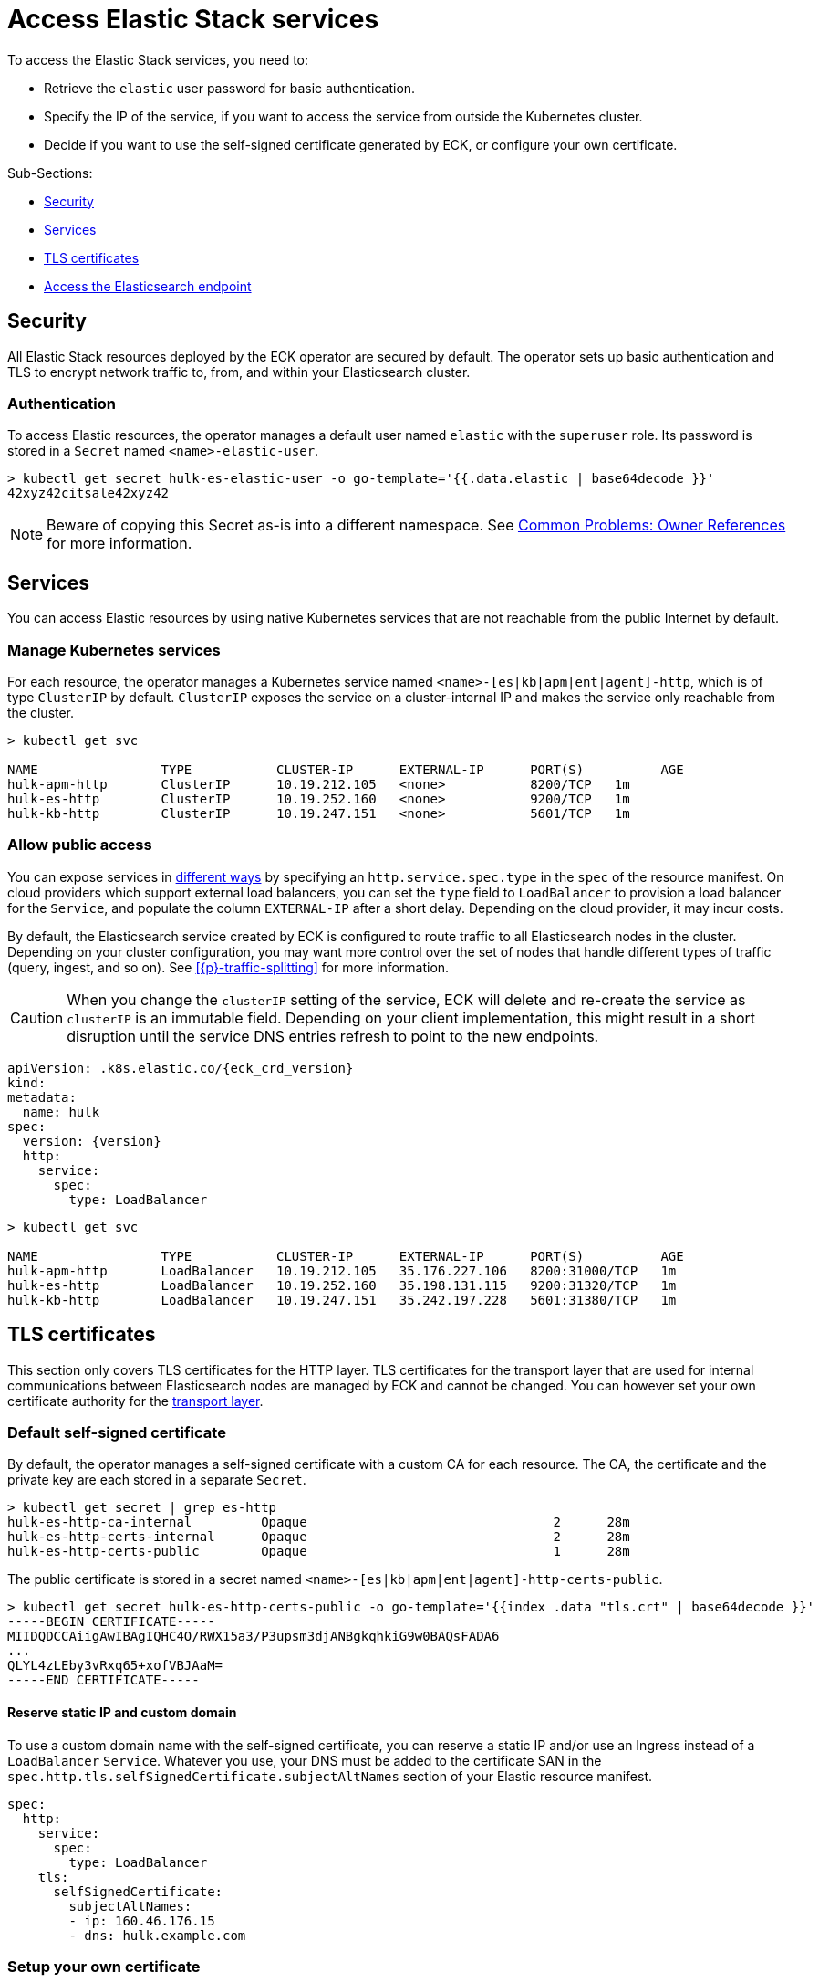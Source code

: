 :page_id: accessing-elastic-services
ifdef::env-github[]
****
link:https://www.elastic.co/guide/en/cloud-on-k8s/master/k8s-{page_id}.html[View this document on the Elastic website]
****
endif::[]
[id="{p}-{page_id}"]
= Access Elastic Stack services

To access the Elastic Stack services, you need to:

- Retrieve the `elastic` user password for basic authentication.
- Specify the IP of the service, if you want to access the service from outside the Kubernetes cluster.
- Decide if you want to use the self-signed certificate generated by ECK, or configure your own certificate.

Sub-Sections:

- <<{p}-security>>
- <<{p}-services>>
- <<{p}-tls-certificates>>
- <<{p}-request-elasticsearch-endpoint>>

[id="{p}-security"]
== Security

All Elastic Stack resources deployed by the ECK operator are secured by default. The operator sets up basic authentication and TLS to encrypt network traffic to, from, and within your Elasticsearch cluster.

[id="{p}-authentication"]
=== Authentication

To access Elastic resources, the operator manages a default user named `elastic` with the `superuser` role. Its password is stored in a `Secret` named `<name>-elastic-user`.

[source,sh]
----
> kubectl get secret hulk-es-elastic-user -o go-template='{{.data.elastic | base64decode }}'
42xyz42citsale42xyz42
----

NOTE: Beware of copying this Secret as-is into a different namespace. See <<{p}-common-problems-owner-refs, Common Problems: Owner References>> for more information.

[id="{p}-services"]
== Services

You can access Elastic resources by using native Kubernetes services that are not reachable from the public Internet by default.

[id="{p}-kubernetes-service"]
=== Manage Kubernetes services

For each resource, the operator manages a Kubernetes service named `<name>-[es|kb|apm|ent|agent]-http`, which is of type `ClusterIP` by default. `ClusterIP` exposes the service on a cluster-internal IP and makes the service only reachable from the cluster.

[source,sh]
----
> kubectl get svc

NAME                TYPE           CLUSTER-IP      EXTERNAL-IP      PORT(S)          AGE
hulk-apm-http       ClusterIP      10.19.212.105   <none>           8200/TCP   1m
hulk-es-http        ClusterIP      10.19.252.160   <none>           9200/TCP   1m
hulk-kb-http        ClusterIP      10.19.247.151   <none>           5601/TCP   1m
----

[id="{p}-allow-public-access"]
=== Allow public access

You can expose services in link:https://kubernetes.io/docs/concepts/services-networking/service/#publishing-services-service-types[different ways] by specifying an `http.service.spec.type` in the `spec` of the resource manifest.
On cloud providers which support external load balancers, you can set the `type` field to `LoadBalancer` to provision a load balancer for the `Service`, and populate the column `EXTERNAL-IP` after a short delay. Depending on the cloud provider, it may incur costs.

By default, the Elasticsearch service created by ECK is configured to route traffic to all Elasticsearch nodes in the cluster. Depending on your cluster configuration, you may want more control over the set of nodes that handle different types of traffic (query, ingest, and so on). See <<{p}-traffic-splitting>> for more information.

CAUTION: When you change the `clusterIP` setting of the service, ECK will delete and re-create the service as `clusterIP` is an immutable field. Depending on your client implementation, this might result in a short disruption until the service DNS entries refresh to point to the new endpoints.

[source,yaml,subs="attributes"]
----
apiVersion: <kind>.k8s.elastic.co/{eck_crd_version}
kind: <Kind>
metadata:
  name: hulk
spec:
  version: {version}
  http:
    service:
      spec:
        type: LoadBalancer
----

[source,sh]
----
> kubectl get svc

NAME                TYPE           CLUSTER-IP      EXTERNAL-IP      PORT(S)          AGE
hulk-apm-http       LoadBalancer   10.19.212.105   35.176.227.106   8200:31000/TCP   1m
hulk-es-http        LoadBalancer   10.19.252.160   35.198.131.115   9200:31320/TCP   1m
hulk-kb-http        LoadBalancer   10.19.247.151   35.242.197.228   5601:31380/TCP   1m
----


[id="{p}-tls-certificates"]
== TLS certificates

This section only covers TLS certificates for the HTTP layer. TLS certificates for the transport layer that are used for internal communications between Elasticsearch nodes are managed by ECK and cannot be changed. You can however set your own certificate authority for the <<{p}-transport-ca,transport layer>>.

[id="{p}-default-self-signed-certificate"]
=== Default self-signed certificate

By default, the operator manages a self-signed certificate with a custom CA for each resource.
The CA, the certificate and the private key are each stored in a separate `Secret`.

[source,sh]
----
> kubectl get secret | grep es-http
hulk-es-http-ca-internal         Opaque                                2      28m
hulk-es-http-certs-internal      Opaque                                2      28m
hulk-es-http-certs-public        Opaque                                1      28m
----

The public certificate is stored in a secret named `<name>-[es|kb|apm|ent|agent]-http-certs-public`.

[source,sh]
----
> kubectl get secret hulk-es-http-certs-public -o go-template='{{index .data "tls.crt" | base64decode }}'
-----BEGIN CERTIFICATE-----
MIIDQDCCAiigAwIBAgIQHC4O/RWX15a3/P3upsm3djANBgkqhkiG9w0BAQsFADA6
...
QLYL4zLEby3vRxq65+xofVBJAaM=
-----END CERTIFICATE-----
----

[id="{p}-static-ip-custom-domain"]
==== Reserve static IP and custom domain

To use a custom domain name with the self-signed certificate, you can reserve a static IP and/or use an Ingress instead of a `LoadBalancer` `Service`. Whatever you use, your DNS must be added to the certificate SAN in the `spec.http.tls.selfSignedCertificate.subjectAltNames` section of your Elastic resource manifest.

[source,yaml]
----
spec:
  http:
    service:
      spec:
        type: LoadBalancer
    tls:
      selfSignedCertificate:
        subjectAltNames:
        - ip: 160.46.176.15
        - dns: hulk.example.com
----

[id="{p}-setting-up-your-own-certificate"]
=== Setup your own certificate

You can bring your own certificate to configure TLS to ensure that communication between HTTP clients and the Elastic Stack application is encrypted.

Create a Kubernetes secret with:

- `ca.crt`: CA certificate (optional if `tls.crt` was issued by a well-known CA).
- `tls.crt`: The certificate.
- `tls.key`: The private key to the first certificate in the certificate chain.

[source,sh]
----
kubectl create secret generic my-cert --from-file=ca.crt --from-file=tls.crt --from-file=tls.key
----

Alternatively you can also bring your own CA certificate including a private key and let ECK issue certificates with it. Any certificate SANs you have configured as decribed in <<{p}-static-ip-custom-domain>> will also be respected when issuing certificates with this CA certificate.

Create a Kubernetes secret with:

- `ca.crt`: CA certificate.
- `ca.key`: The private key to the CA certificate.

[source,sh]
----
kubectl create secret generic my-cert --from-file=ca.crt --from-file=ca.key
----

In both cases, you have to reference the secret name in the `http.tls.certificate` section of the resource manifest.

[source,yaml]
----
spec:
  http:
    tls:
      certificate:
        secretName: my-cert
----

[id="{p}-disable-tls"]
=== Disable TLS

You can explicitly disable TLS for Kibana, APM Server, Enterprise Search and the HTTP layer of Elasticsearch.

[source,yaml]
----
spec:
  http:
    tls:
      selfSignedCertificate:
        disabled: true
----

[id="{p}-request-elasticsearch-endpoint"]
== Access the Elasticsearch endpoint

You can access the Elasticsearch endpoint within or outside the Kubernetes cluster.

*Within the Kubernetes cluster*

. Retrieve the CA certificate.
. Retrieve the password of the `elastic` user.

[source,sh]
----
NAME=hulk

kubectl get secret "$NAME-es-http-certs-public" -o go-template='{{index .data "tls.crt" | base64decode }}' > tls.crt
PW=$(kubectl get secret "$NAME-es-elastic-user" -o go-template='{{.data.elastic | base64decode }}')

curl --cacert tls.crt -u elastic:$PW https://$NAME-es-http:9200/
----

*Outside the Kubernetes cluster*

. Retrieve the CA certificate.
. Retrieve the password of the `elastic` user.
. Retrieve the IP of the `LoadBalancer` `Service`.

[source,sh]
----
NAME=hulk

kubectl get secret "$NAME-es-http-certs-public" -o go-template='{{index .data "tls.crt" | base64decode }}' > tls.crt
IP=$(kubectl get svc "$NAME-es-http" -o jsonpath='{.status.loadBalancer.ingress[].ip}')
PW=$(kubectl get secret "$NAME-es-elastic-user" -o go-template='{{.data.elastic | base64decode }}')

curl --cacert tls.crt -u elastic:$PW https://$IP:9200/
----
